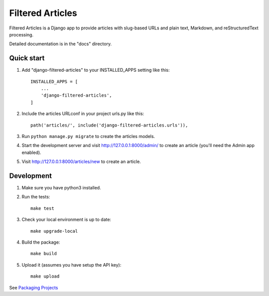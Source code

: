 =================
Filtered Articles
=================

Filtered Articles is a Django app to provide articles with slug-based URLs and
plain text, Markdown, and reStructuredText processing.

Detailed documentation is in the "docs" directory.

Quick start
-----------

1. Add "django-filtered-articles" to your INSTALLED_APPS setting like this::

    INSTALLED_APPS = [
        ...
        'django-filtered-articles',
    ]

2. Include the articles URLconf in your project urls.py like this::

    path('articles/', include('django-filtered-articles.urls')),

3. Run ``python manage.py migrate`` to create the articles models.

4. Start the development server and visit http://127.0.0.1:8000/admin/
   to create an article (you'll need the Admin app enabled).

5. Visit http://127.0.0.1:8000/articles/new to create an article.

Development
-----------

1. Make sure you have python3 installed.
2. Run the tests::

    make test

3. Check your local environment is up to date::

    make upgrade-local

4. Build the package::

    make build

5. Upload it (assumes you have setup the API key)::

    make upload

See `Packaging Projects <https://packaging.python.org/tutorials/packaging-projects/>`_